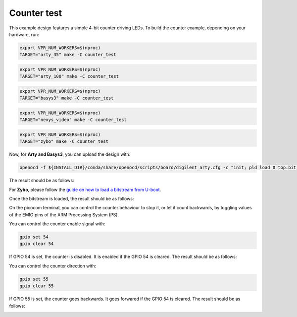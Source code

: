 Counter test
~~~~~~~~~~~~

This example design features a simple 4-bit counter driving LEDs. To build the
counter example, depending on your hardware, run:

.. code-block:: bash
   :name: example-counter-a35t-group

   export VPR_NUM_WORKERS=$(nproc)
   TARGET="arty_35" make -C counter_test


.. code-block:: bash
   :name: example-counter-a100t-group

   export VPR_NUM_WORKERS=$(nproc)
   TARGET="arty_100" make -C counter_test


.. code-block:: bash
   :name: example-counter-basys3-group

   export VPR_NUM_WORKERS=$(nproc)
   TARGET="basys3" make -C counter_test


.. code-block:: bash
   :name: example-counter-nexys_video-group

   export VPR_NUM_WORKERS=$(nproc)
   TARGET="nexys_video" make -C counter_test


.. code-block:: bash
   :name: example-counter-zybo-group

   export VPR_NUM_WORKERS=$(nproc)
   TARGET="zybo" make -C counter_test


Now, for **Arty and Basys3**, you can upload the design with:

.. code-block:: bash

   openocd -f ${INSTALL_DIR}/conda/share/openocd/scripts/board/digilent_arty.cfg -c "init; pld load 0 top.bit; exit"


The result should be as follows:

.. image:: ../../docs/images/counter-example-arty.gif
   :align: center
   :width: 50%

For **Zybo**, please follow the `guide on how to load a bitstream from U-boot <https://symbiflow-examples.readthedocs.io/en/latest/running-examples.html#load-bitstream-from-u-boot>`_.


Once the bitstream is loaded, the result should be as follows:

.. image:: ../../docs/images/counter-example-zyboz7.gif
   :align: center
   :width: 50%

On the picocom terminal, you can control the counter behaviour to stop it, or let it count backwards, by toggling values of the EMIO pins of the ARM Processing System (PS).

You can control the counter enable signal with:

.. code-block:: bash

   gpio set 54
   gpio clear 54

If GPIO 54 is set, the counter is disabled. It is enabled if the GPIO 54 is cleared. The result should be as follows:

.. image:: ../../docs/images/counter-example-zyboz7-clken.gif
   :align: center
   :width: 50%

You can control the counter direction with:

.. code-block:: bash

   gpio set 55
   gpio clear 55

If GPIO 55 is set, the counter goes backwards. It goes forwared if the GPIO 54 is cleared. The result should be as follows:

.. image:: ../../docs/images/counter-example-zyboz7-reverse.gif
   :align: center
   :width: 50%
